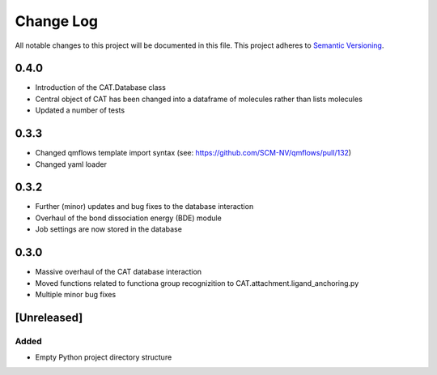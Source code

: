 ###########
Change Log
###########

All notable changes to this project will be documented in this file.
This project adheres to `Semantic Versioning <http://semver.org/>`_.

0.4.0
*****

* Introduction of the CAT.Database class
* Central object of CAT has been changed into a dataframe of
  molecules rather than lists molecules
* Updated a number of tests

0.3.3
*****

* Changed qmflows template import syntax (see: https://github.com/SCM-NV/qmflows/pull/132)
* Changed yaml loader

0.3.2
*****

* Further (minor) updates and bug fixes to the database interaction
* Overhaul of the bond dissociation energy (BDE) module
* Job settings are now stored in the database

0.3.0
*****

* Massive overhaul of the CAT database interaction
* Moved functions related to functiona group recognizition to
  CAT.attachment.ligand_anchoring.py
* Multiple minor bug fixes

[Unreleased]
************

Added
-----

* Empty Python project directory structure
